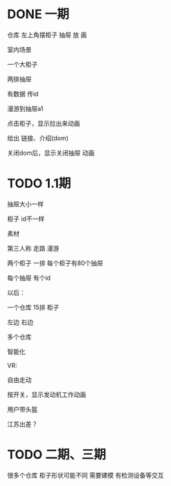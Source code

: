 * DONE 一期

仓库
左上角摆柜子 抽屉 放 画

室内场景

一个大柜子

    两排抽屉

有数据
    传id



漫游到抽屉a1

点击柜子，显示拉出来动画

给出 链接、介绍(dom)

关闭dom后，显示关闭抽屉 动画




# 3000

# 源码

* TODO 1.1期

抽屉大小一样

柜子 id不一样

素材

第三人称 走路 漫游

两个柜子 一排
每个柜子有80个抽屉

每个抽屉 有个id





以后：

一个仓库 15排 柜子

左边 右边

多个仓库



智能化


# 按钮,





VR:

自由走动

按开关，显示发动机工作动画

用户带头盔



江苏出差？



* TODO 二期、三期

很多个仓库  柜子形状可能不同 需要建模  有检测设备等交互



